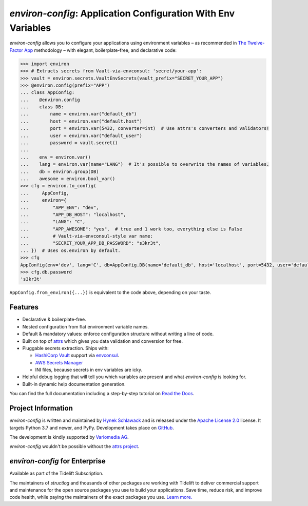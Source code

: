 ==============================================================
*environ-config*: Application Configuration With Env Variables
==============================================================

.. image:: https://img.shields.io/badge/Docs-Read%20The%20Docs-black
   :target: https://environ-config.readthedocs.io/
   :alt: Documentation

.. image:: https://img.shields.io/badge/license-Apache--2.0-C06524
   :target: https://github.com/hynek/environ-config/blob/main/LICENSE
   :alt: License: Apache 2.0

.. image:: https://img.shields.io/pypi/v/environ-config
   :target: https://pypi.org/project/environ-config/
   :alt: PyPI version

.. image:: https://static.pepy.tech/personalized-badge/environ-config?period=month&units=international_system&left_color=grey&right_color=blue&left_text=Downloads%20/%20Month
   :target: https://pepy.tech/project/environ-config
   :alt: Downloads / Month

.. -teaser-begin-

*environ-config* allows you to configure your applications using environment variables – as recommended in `The Twelve-Factor App <https://12factor.net/config>`_ methodology – with elegant, boilerplate-free, and declarative code:

.. code-block:: pycon

  >>> import environ
  >>> # Extracts secrets from Vault-via-envconsul: 'secret/your-app':
  >>> vault = environ.secrets.VaultEnvSecrets(vault_prefix="SECRET_YOUR_APP")
  >>> @environ.config(prefix="APP")
  ... class AppConfig:
  ...    @environ.config
  ...    class DB:
  ...        name = environ.var("default_db")
  ...        host = environ.var("default.host")
  ...        port = environ.var(5432, converter=int)  # Use attrs's converters and validators!
  ...        user = environ.var("default_user")
  ...        password = vault.secret()
  ...
  ...    env = environ.var()
  ...    lang = environ.var(name="LANG")  # It's possible to overwrite the names of variables.
  ...    db = environ.group(DB)
  ...    awesome = environ.bool_var()
  >>> cfg = environ.to_config(
  ...     AppConfig,
  ...     environ={
  ...         "APP_ENV": "dev",
  ...         "APP_DB_HOST": "localhost",
  ...         "LANG": "C",
  ...         "APP_AWESOME": "yes",  # true and 1 work too, everything else is False
  ...         # Vault-via-envconsul-style var name:
  ...         "SECRET_YOUR_APP_DB_PASSWORD": "s3kr3t",
  ... })  # Uses os.environ by default.
  >>> cfg
  AppConfig(env='dev', lang='C', db=AppConfig.DB(name='default_db', host='localhost', port=5432, user='default_user', password=<SECRET>), awesome=True)
  >>> cfg.db.password
  's3kr3t'

``AppConfig.from_environ({...})`` is equivalent to the code above, depending on your taste.


Features
========

- Declarative & boilerplate-free.
- Nested configuration from flat environment variable names.
- Default & mandatory values: enforce configuration structure without writing a line of code.
- Built on top of `attrs <https://www.attrs.org/>`_ which gives you data validation and conversion for free.
- Pluggable secrets extraction.
  Ships with:

  * `HashiCorp Vault <https://www.vaultproject.io>`_ support via `envconsul <https://github.com/hashicorp/envconsul>`_.
  * `AWS Secrets Manager <https://aws.amazon.com/secrets-manager/>`_
  * INI files, because secrets in env variables are icky.
- Helpful debug logging that will tell you which variables are present and what *environ-config* is looking for.
- Built-in dynamic help documentation generation.

.. -teaser-end-

You can find the full documentation including a step-by-step tutorial on `Read the Docs <https://environ-config.readthedocs.io/>`_.


Project Information
===================

*environ-config* is written and maintained by `Hynek Schlawack <https://hynek.me/>`_ and is released under the `Apache License 2.0 <https://choosealicense.com/licenses/apache-2.0/>`_ license.
It targets Python 3.7 and newer, and PyPy.
Development takes place on `GitHub <https://github.com/hynek/environ-config>`_.

The development is kindly supported by `Variomedia AG <https://www.variomedia.de/>`_.

*environ-config* wouldn't be possible without the `attrs project <https://www.attrs.org>`_.


*environ-config* for Enterprise
===============================

Available as part of the Tidelift Subscription.

The maintainers of *structlog* and thousands of other packages are working with Tidelift to deliver commercial support and maintenance for the open source packages you use to build your applications. Save time, reduce risk, and improve code health, while paying the maintainers of the exact packages you use. `Learn more. <https://tidelift.com/subscription/pkg/pypi-environ-config?utm_source=pypi-environ-config&utm_medium=pypi>`_
